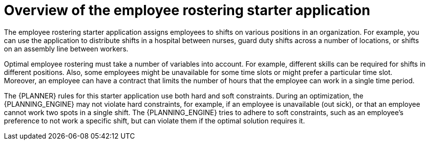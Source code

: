 [id='optashift-ER-overview-con']
= Overview of the employee rostering starter application

The employee rostering starter application assigns employees to shifts on various positions in an organization. For example, you can use the application to distribute shifts in a hospital between nurses, guard duty shifts across a number of locations, or shifts on an assembly line between workers.

Optimal employee rostering must take a number of variables into account. For example, different skills can be required for shifts in different positions. Also, some employees might be unavailable for some time slots or might prefer a particular time slot. Moreover, an employee can have a contract that limits the number of hours that the employee can work in a single time period.

The {PLANNER} rules for this starter application use both hard and soft constraints. During an optimization, the {PLANNING_ENGINE} may not violate hard constraints, for example, if an employee is unavailable (out sick), or that an employee cannot work two spots in a single shift. The {PLANNING_ENGINE} tries to adhere to soft constraints, such as an employee’s preference to not work a specific shift, but can violate them if the optimal solution requires it.
